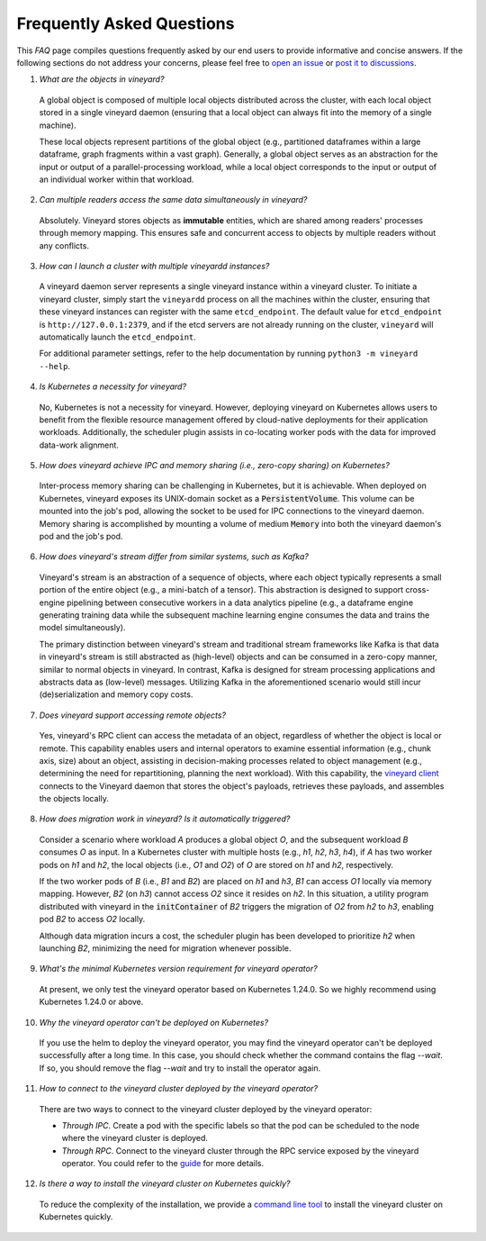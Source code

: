 Frequently Asked Questions
==========================

This *FAQ* page compiles questions frequently asked by our end users to provide
informative and concise answers. If the following sections do not address your
concerns, please feel free to `open an issue`_ or `post it to discussions`_.

1. *What are the objects in vineyard?*

  A global object is composed of multiple local objects distributed across the cluster,
  with each local object stored in a single vineyard daemon (ensuring that a local object
  can always fit into the memory of a single machine).

  These local objects represent partitions of the global object (e.g., partitioned dataframes
  within a large dataframe, graph fragments within a vast graph). Generally, a global object
  serves as an abstraction for the input or output of a parallel-processing workload, while
  a local object corresponds to the input or output of an individual worker within that workload.

2. *Can multiple readers access the same data simultaneously in vineyard?*

  Absolutely. Vineyard stores objects as **immutable** entities, which are shared
  among readers' processes through memory mapping. This ensures safe and concurrent
  access to objects by multiple readers without any conflicts.

3. *How can I launch a cluster with multiple vineyardd instances?*

  A vineyard daemon server represents a single vineyard instance within a vineyard cluster. To
  initiate a vineyard cluster, simply start the ``vineyardd`` process on all the
  machines within the cluster, ensuring that these vineyard instances can register with
  the same ``etcd_endpoint``. The default value for ``etcd_endpoint`` is
  ``http://127.0.0.1:2379``, and if the etcd servers are not already running on the cluster,
  ``vineyard`` will automatically launch the ``etcd_endpoint``.

  For additional parameter settings, refer to the help documentation by running
  ``python3 -m vineyard --help``.

4. *Is Kubernetes a necessity for vineyard?*

  No, Kubernetes is not a necessity for vineyard. However, deploying vineyard on Kubernetes
  allows users to benefit from the flexible resource management offered by cloud-native
  deployments for their application workloads. Additionally, the scheduler plugin assists
  in co-locating worker pods with the data for improved data-work alignment.

5. *How does vineyard achieve IPC and memory sharing (i.e., zero-copy sharing) on Kubernetes?*

  Inter-process memory sharing can be challenging in Kubernetes, but it is achievable. When
  deployed on Kubernetes, vineyard exposes its UNIX-domain socket as a :code:`PersistentVolume`.
  This volume can be mounted into the job's pod, allowing the socket to be used for IPC
  connections to the vineyard daemon. Memory sharing is accomplished by mounting a volume of
  medium :code:`Memory` into both the vineyard daemon's pod and the job's pod.

6. *How does vineyard's stream differ from similar systems, such as Kafka?*

  Vineyard's stream is an abstraction of a sequence of objects, where each object typically
  represents a small portion of the entire object (e.g., a mini-batch of a tensor). This
  abstraction is designed to support cross-engine pipelining between consecutive workers in
  a data analytics pipeline (e.g., a dataframe engine generating training data while the
  subsequent machine learning engine consumes the data and trains the model simultaneously).

  The primary distinction between vineyard's stream and traditional stream frameworks like
  Kafka is that data in vineyard's stream is still abstracted as (high-level) objects and
  can be consumed in a zero-copy manner, similar to normal objects in vineyard. In contrast,
  Kafka is designed for stream processing applications and abstracts data as (low-level)
  messages. Utilizing Kafka in the aforementioned scenario would still incur (de)serialization
  and memory copy costs.

7. *Does vineyard support accessing remote objects?*

  Yes, vineyard's RPC client can access the metadata of an object, regardless of whether
  the object is local or remote. This capability enables users and internal operators to
  examine essential information (e.g., chunk axis, size) about an object, assisting in
  decision-making processes related to object management (e.g., determining the need for
  repartitioning, planning the next workload). With this capability, the `vineyard client`_
  connects to the Vineyard daemon that stores the object's payloads, retrieves these payloads,
  and assembles the objects locally.

8. *How does migration work in vineyard? Is it automatically triggered?*

  Consider a scenario where workload *A* produces a global object *O*, and the subsequent
  workload *B* consumes *O* as input. In a Kubernetes cluster with multiple hosts (e.g.,
  *h1*, *h2*, *h3*, *h4*), if *A* has two worker pods on *h1* and *h2*, the local objects
  (i.e., *O1* and *O2*) of *O* are stored on *h1* and *h2*, respectively.

  If the two worker pods of *B* (i.e., *B1* and *B2*) are placed on *h1* and *h3*, *B1*
  can access *O1* locally via memory mapping. However, *B2* (on *h3*) cannot access *O2*
  since it resides on *h2*. In this situation, a utility program distributed with vineyard
  in the :code:`initContainer` of *B2* triggers the migration of *O2* from *h2* to *h3*,
  enabling pod *B2* to access *O2* locally.

  Although data migration incurs a cost, the scheduler plugin has been developed to
  prioritize *h2* when launching *B2*, minimizing the need for migration whenever possible.

9. *What's the minimal Kubernetes version requirement for vineyard operator?*

  At present, we only test the vineyard operator based on Kubernetes 1.24.0. 
  So we highly recommend using Kubernetes 1.24.0 or above.

10. *Why the vineyard operator can't be deployed on Kubernetes?*

  If you use the helm to deploy the vineyard operator, you may find the vineyard operator
  can't be deployed successfully after a long time. In this case, you should check whether
  the command contains the flag `--wait`. If so, you should remove the flag `--wait` and
  try to install the operator again.

11. *How to connect to the vineyard cluster deployed by the vineyard operator?*

  There are two ways to connect to the vineyard cluster deployed by the vineyard operator:

  - `Through IPC`. Create a pod with the specific labels so that the pod can be scheduled 
    to the node where the vineyard cluster is deployed.
  
  - `Through RPC`. Connect to the vineyard cluster through the RPC service exposed by the 
    vineyard operator. You could refer to the `guide`_ for more details.

12. *Is there a way to install the vineyard cluster on Kubernetes quickly?*

  To reduce the complexity of the installation, we provide a `command line tool`_
  to install the vineyard cluster on Kubernetes quickly.

.. _open an issue: https://github.com/v6d-io/v6d/issues/new
.. _post it to discussions: https://github.com/v6d-io/v6d/discussions/new
.. _guide: ../../tutorials/kubernetes/using-vineyard-operator.rst
.. _command line tool: ../../notes/cloud-native/vineyardctl.md
.. _vineyard client: ../../notes/references/python-api.html#vineyard.Client